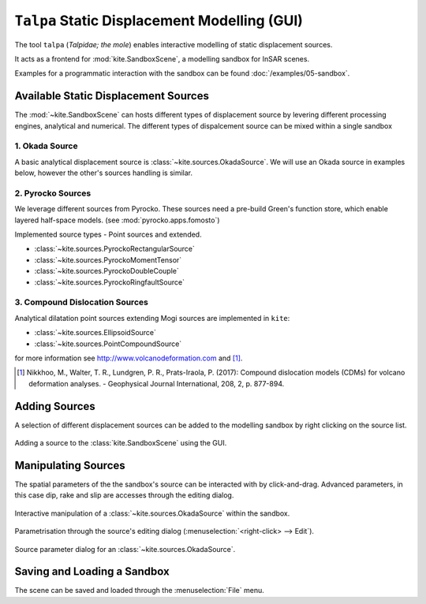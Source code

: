 .. _talpa:

``Talpa`` Static Displacement Modelling (GUI)
=============================================

The tool ``talpa`` (`Talpidae; the mole`) enables interactive modelling of static displacement sources.

It acts as a frontend for :mod:`kite.SandboxScene`, a modelling sandbox for InSAR scenes.

Examples for a programmatic interaction with the sandbox can be found :doc:`/examples/05-sandbox`.


Available Static Displacement Sources
-------------------------------------

The :mod:`~kite.SandboxScene` can hosts different types of displacement source by levering different processing engines, analytical and numerical. The different types of dispalcement source can be mixed within a single sandbox

1. Okada Source
~~~~~~~~~~~~~~~~

A basic analytical displacement source is :class:`~kite.sources.OkadaSource`. We will use an Okada source in examples below, however the other's sources handling is similar.

2. Pyrocko Sources
~~~~~~~~~~~~~~~~~~

We leverage different sources from Pyrocko. These sources need a pre-build Green's function store, which enable layered half-space models. (see :mod:`pyrocko.apps.fomosto`)

Implemented source types - Point sources and extended.

* :class:`~kite.sources.PyrockoRectangularSource`
* :class:`~kite.sources.PyrockoMomentTensor`
* :class:`~kite.sources.PyrockoDoubleCouple`
* :class:`~kite.sources.PyrockoRingfaultSource`

3. Compound Dislocation Sources
~~~~~~~~~~~~~~~~~~~~~~~~~~~~~~~

Analytical dilatation point sources extending Mogi sources are implemented in ``kite``:

* :class:`~kite.sources.EllipsoidSource`
* :class:`~kite.sources.PointCompoundSource`

for more information see http://www.volcanodeformation.com and [#f1]_.

.. [#f1] Nikkhoo, M., Walter, T. R., Lundgren, P. R., Prats-Iraola, P. (2017): Compound dislocation models (CDMs) for volcano deformation analyses. - Geophysical Journal International, 208, 2, p. 877-894.


Adding Sources
---------------------------

A selection of different displacement sources can be added to the modelling sandbox by right clicking on the source list.


.. figure:: ../_images/talpa-src_add.gif
    :width: 80%
    :align: center

    Adding a source to the :class:`kite.SandboxScene` using the GUI.


Manipulating Sources
----------------------------------

The spatial parameters of the the sandbox's source can be interacted with by click-and-drag. Advanced parameters, in this case dip, rake and slip are accesses through the editing dialog.

.. figure:: ../_images/talpa-src_mod.gif
    :width: 80%
    :align: center

    Interactive manipulation of a :class:`~kite.sources.OkadaSource` within the sandbox.


Parametrisation through the source's editing dialog (:menuselection:`<right-click> --> Edit`).

.. figure:: ../_images/talpa-src_dialog.png
    :align: center

    Source parameter dialog for an :class:`~kite.sources.OkadaSource`.


Saving and Loading a Sandbox
----------------------------

The scene can be saved and loaded through the :menuselection:`File` menu.

